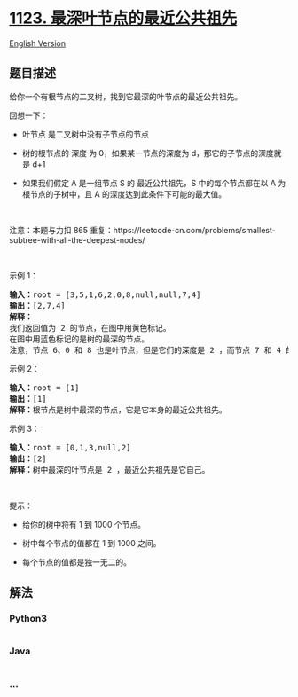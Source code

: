 * [[https://leetcode-cn.com/problems/lowest-common-ancestor-of-deepest-leaves][1123.
最深叶节点的最近公共祖先]]
  :PROPERTIES:
  :CUSTOM_ID: 最深叶节点的最近公共祖先
  :END:
[[./solution/1100-1199/1123.Lowest Common Ancestor of Deepest Leaves/README_EN.org][English
Version]]

** 题目描述
   :PROPERTIES:
   :CUSTOM_ID: 题目描述
   :END:

#+begin_html
  <!-- 这里写题目描述 -->
#+end_html

#+begin_html
  <p>
#+end_html

给你一个有根节点的二叉树，找到它最深的叶节点的最近公共祖先。

#+begin_html
  </p>
#+end_html

#+begin_html
  <p>
#+end_html

回想一下：

#+begin_html
  </p>
#+end_html

#+begin_html
  <ul>
#+end_html

#+begin_html
  <li>
#+end_html

叶节点 是二叉树中没有子节点的节点

#+begin_html
  </li>
#+end_html

#+begin_html
  <li>
#+end_html

树的根节点的 深度 为 0，如果某一节点的深度为 d，那它的子节点的深度就是 d+1

#+begin_html
  </li>
#+end_html

#+begin_html
  <li>
#+end_html

如果我们假定 A 是一组节点 S 的 最近公共祖先，S 中的每个节点都在以 A
为根节点的子树中，且 A 的深度达到此条件下可能的最大值。

#+begin_html
  </li>
#+end_html

#+begin_html
  </ul>
#+end_html

#+begin_html
  <p>
#+end_html

 

#+begin_html
  </p>
#+end_html

#+begin_html
  <p>
#+end_html

注意：本题与力扣 865
重复：https://leetcode-cn.com/problems/smallest-subtree-with-all-the-deepest-nodes/

#+begin_html
  </p>
#+end_html

#+begin_html
  <p>
#+end_html

 

#+begin_html
  </p>
#+end_html

#+begin_html
  <p>
#+end_html

示例 1：

#+begin_html
  </p>
#+end_html

#+begin_html
  <pre>
  <strong>输入：</strong>root = [3,5,1,6,2,0,8,null,null,7,4]
  <strong>输出：</strong>[2,7,4]
  <strong>解释：</strong>
  我们返回值为 2 的节点，在图中用黄色标记。
  在图中用蓝色标记的是树的最深的节点。
  注意，节点 6、0 和 8 也是叶节点，但是它们的深度是 2 ，而节点 7 和 4 的深度是 3 。
  </pre>
#+end_html

#+begin_html
  <p>
#+end_html

示例 2：

#+begin_html
  </p>
#+end_html

#+begin_html
  <pre>
  <strong>输入：</strong>root = [1]
  <strong>输出：</strong>[1]
  <strong>解释：</strong>根节点是树中最深的节点，它是它本身的最近公共祖先。
  </pre>
#+end_html

#+begin_html
  <p>
#+end_html

示例 3：

#+begin_html
  </p>
#+end_html

#+begin_html
  <pre>
  <strong>输入：</strong>root = [0,1,3,null,2]
  <strong>输出：</strong>[2]
  <strong>解释：</strong>树中最深的叶节点是 2 ，最近公共祖先是它自己。</pre>
#+end_html

#+begin_html
  <p>
#+end_html

 

#+begin_html
  </p>
#+end_html

#+begin_html
  <p>
#+end_html

提示：

#+begin_html
  </p>
#+end_html

#+begin_html
  <ul>
#+end_html

#+begin_html
  <li>
#+end_html

给你的树中将有 1 到 1000 个节点。

#+begin_html
  </li>
#+end_html

#+begin_html
  <li>
#+end_html

树中每个节点的值都在 1 到 1000 之间。

#+begin_html
  </li>
#+end_html

#+begin_html
  <li>
#+end_html

每个节点的值都是独一无二的。

#+begin_html
  </li>
#+end_html

#+begin_html
  </ul>
#+end_html

** 解法
   :PROPERTIES:
   :CUSTOM_ID: 解法
   :END:

#+begin_html
  <!-- 这里可写通用的实现逻辑 -->
#+end_html

#+begin_html
  <!-- tabs:start -->
#+end_html

*** *Python3*
    :PROPERTIES:
    :CUSTOM_ID: python3
    :END:

#+begin_html
  <!-- 这里可写当前语言的特殊实现逻辑 -->
#+end_html

#+begin_src python
#+end_src

*** *Java*
    :PROPERTIES:
    :CUSTOM_ID: java
    :END:

#+begin_html
  <!-- 这里可写当前语言的特殊实现逻辑 -->
#+end_html

#+begin_src java
#+end_src

*** *...*
    :PROPERTIES:
    :CUSTOM_ID: section
    :END:
#+begin_example
#+end_example

#+begin_html
  <!-- tabs:end -->
#+end_html
